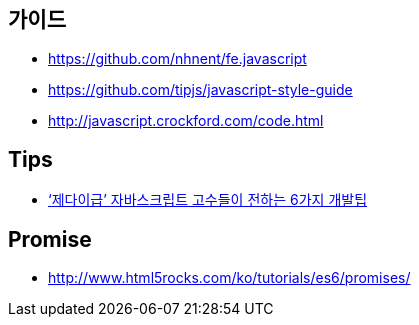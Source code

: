 == 가이드
* https://github.com/nhnent/fe.javascript
* https://github.com/tipjs/javascript-style-guide
* http://javascript.crockford.com/code.html

== Tips
* http://www.itworld.co.kr/news/84870[‘제다이급’ 자바스크립트 고수들이 전하는 6가지 개발팁]

== Promise
* http://www.html5rocks.com/ko/tutorials/es6/promises/
